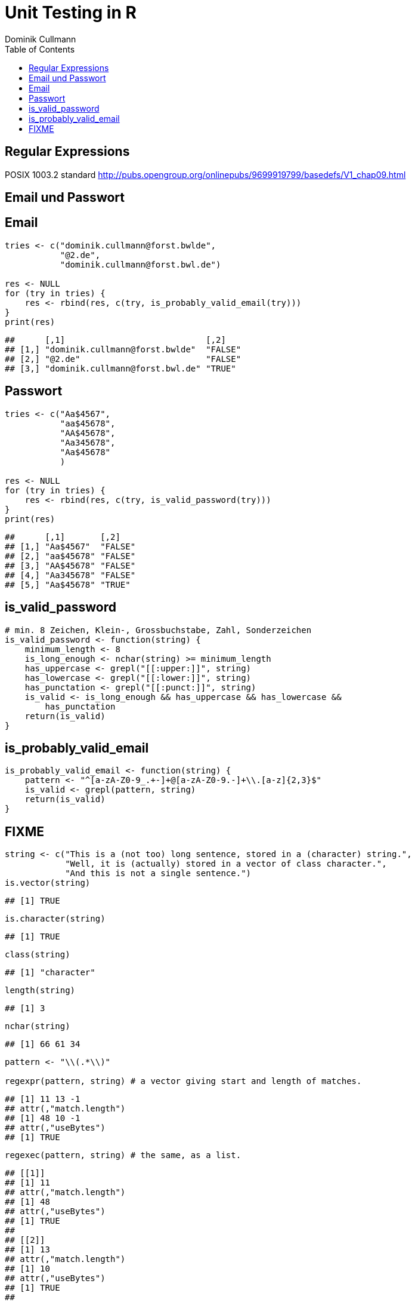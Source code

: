 = Unit Testing in **R**
Dominik Cullmann 
:toc2:
:toclevels: 5
:data-uri:
:duration: 60

== Regular Expressions
POSIX 1003.2 standard
http://pubs.opengroup.org/onlinepubs/9699919799/basedefs/V1_chap09.html


== Email und Passwort

== Email

[source,r]
----
tries <- c("dominik.cullmann@forst.bwlde", 
           "@2.de", 
           "dominik.cullmann@forst.bwl.de")

res <- NULL
for (try in tries) {
    res <- rbind(res, c(try, is_probably_valid_email(try)))
}
print(res)
----

----
##      [,1]                            [,2]   
## [1,] "dominik.cullmann@forst.bwlde"  "FALSE"
## [2,] "@2.de"                         "FALSE"
## [3,] "dominik.cullmann@forst.bwl.de" "TRUE"
----


==  Passwort

[source,r]
----
tries <- c("Aa$4567",
           "aa$45678",
           "AA$45678",
           "Aa345678",
           "Aa$45678"
           )

res <- NULL
for (try in tries) {
    res <- rbind(res, c(try, is_valid_password(try)))
}
print(res)
----

----
##      [,1]       [,2]   
## [1,] "Aa$4567"  "FALSE"
## [2,] "aa$45678" "FALSE"
## [3,] "AA$45678" "FALSE"
## [4,] "Aa345678" "FALSE"
## [5,] "Aa$45678" "TRUE"
----


== is_valid_password

[source,r]
----
# min. 8 Zeichen, Klein-, Grossbuchstabe, Zahl, Sonderzeichen
is_valid_password <- function(string) {
    minimum_length <- 8
    is_long_enough <- nchar(string) >= minimum_length
    has_uppercase <- grepl("[[:upper:]]", string)
    has_lowercase <- grepl("[[:lower:]]", string)
    has_punctation <- grepl("[[:punct:]]", string)
    is_valid <- is_long_enough && has_uppercase && has_lowercase && 
        has_punctation
    return(is_valid)
}
----


== is_probably_valid_email

[source,r]
----
is_probably_valid_email <- function(string) {
    pattern <- "^[a-zA-Z0-9_.+-]+@[a-zA-Z0-9.-]+\\.[a-z]{2,3}$"
    is_valid <- grepl(pattern, string)
    return(is_valid)
}
----


== FIXME

[source,r]
----
string <- c("This is a (not too) long sentence, stored in a (character) string.",
            "Well, it is (actually) stored in a vector of class character.", 
            "And this is not a single sentence.")
is.vector(string)
----

----
## [1] TRUE
----

[source,r]
----
is.character(string)
----

----
## [1] TRUE
----

[source,r]
----
class(string)
----

----
## [1] "character"
----

[source,r]
----
length(string)
----

----
## [1] 3
----

[source,r]
----
nchar(string)
----

----
## [1] 66 61 34
----

[source,r]
----
pattern <- "\\(.*\\)"

regexpr(pattern, string) # a vector giving start and length of matches.
----

----
## [1] 11 13 -1
## attr(,"match.length")
## [1] 48 10 -1
## attr(,"useBytes")
## [1] TRUE
----

[source,r]
----
regexec(pattern, string) # the same, as a list.
----

----
## [[1]]
## [1] 11
## attr(,"match.length")
## [1] 48
## attr(,"useBytes")
## [1] TRUE
## 
## [[2]]
## [1] 13
## attr(,"match.length")
## [1] 10
## attr(,"useBytes")
## [1] TRUE
## 
## [[3]]
## [1] -1
## attr(,"match.length")
## [1] -1
## attr(,"useBytes")
## [1] TRUE
----

[source,r]
----
grep(pattern, string)
----

----
## [1] 1 2
----

[source,r]
----
grepl(pattern, string)
----

----
## [1]  TRUE  TRUE FALSE
----

[source,r]
----
grep(pattern, string, value = TRUE)
----

----
## [1] "This is a (not too) long sentence, stored in a (character) string."
## [2] "Well, it is (actually) stored in a vector of class character."
----

[source,r]
----
substition <- "[FOO]"
print(new_string <- sub(pattern, substition, string))
----

----
## [1] "This is a [FOO] string."                                 
## [2] "Well, it is [FOO] stored in a vector of class character."
## [3] "And this is not a single sentence."
----

[source,r]
----
nchar(string)
----

----
## [1] 66 61 34
----

[source,r]
----
nchar(new_string)
----

----
## [1] 23 56 34
----

[source,r]
----
pattern <- "\\(.*?\\)" ## non-greedy quantifier
print(new_string <- sub(pattern, substition, string))
----

----
## [1] "This is a [FOO] long sentence, stored in a (character) string."
## [2] "Well, it is [FOO] stored in a vector of class character."      
## [3] "And this is not a single sentence."
----

[source,r]
----
nchar(string)
----

----
## [1] 66 61 34
----

[source,r]
----
nchar(new_string)
----

----
## [1] 62 56 34
----

[source,r]
----
pattern <- "\\([^\\)]+\\)" ## lazy quantifier using negation
print(new_string <- sub(pattern, substition, string))
----

----
## [1] "This is a [FOO] long sentence, stored in a (character) string."
## [2] "Well, it is [FOO] stored in a vector of class character."      
## [3] "And this is not a single sentence."
----

[source,r]
----
nchar(string)
----

----
## [1] 66 61 34
----

[source,r]
----
nchar(new_string)
----

----
## [1] 62 56 34
----

[source,r]
----
pattern <- "\\<[[:alnum:]]*\\>"
substition <- "[HERE WAS THE FIRST WORD]"
regexpr(pattern, string) 
----

----
## [1] 1 1 1
## attr(,"match.length")
## [1] 4 4 3
## attr(,"useBytes")
## [1] TRUE
----

[source,r]
----
sub(pattern, substition, string)
----

----
## [1] "[HERE WAS THE FIRST WORD] is a (not too) long sentence, stored in a (character) string."
## [2] "[HERE WAS THE FIRST WORD], it is (actually) stored in a vector of class character."     
## [3] "[HERE WAS THE FIRST WORD] this is not a single sentence."
----

[source,r]
----
pattern <- "(\\<a\\>)"
substition <- "\\1[INJECTED TEXT]"
regexpr(pattern, string) 
----

----
## [1]  9 34 17
## attr(,"match.length")
## [1] 1 1 1
## attr(,"useBytes")
## [1] TRUE
----

[source,r]
----
sub(pattern, substition, string)
----

----
## [1] "This is a[INJECTED TEXT] (not too) long sentence, stored in a (character) string."
## [2] "Well, it is (actually) stored in a[INJECTED TEXT] vector of class character."     
## [3] "And this is not a[INJECTED TEXT] single sentence."
----

[source,r]
----
gregexpr(pattern, string) 
----

----
## [[1]]
## [1]  9 46
## attr(,"match.length")
## [1] 1 1
## attr(,"useBytes")
## [1] TRUE
## 
## [[2]]
## [1] 34
## attr(,"match.length")
## [1] 1
## attr(,"useBytes")
## [1] TRUE
## 
## [[3]]
## [1] 17
## attr(,"match.length")
## [1] 1
## attr(,"useBytes")
## [1] TRUE
----

[source,r]
----
gsub(pattern, substition, string)
----

----
## [1] "This is a[INJECTED TEXT] (not too) long sentence, stored in a[INJECTED TEXT] (character) string."
## [2] "Well, it is (actually) stored in a[INJECTED TEXT] vector of class character."                    
## [3] "And this is not a[INJECTED TEXT] single sentence."
----

[source,r]
----
pattern <- "^([[:punct:]]?\\<[[:alnum:]_]*\\>[[:punct:]]?[[:space:]]?)\\<[[:alnum:]_]*\\>"
substition <- "\\1[HERE WAS THE SECOND WORD]"
regexpr(pattern, string) 
----

----
## [1] 1 1 1
## attr(,"match.length")
## [1] 7 8 8
## attr(,"useBytes")
## [1] TRUE
----

[source,r]
----
sub(pattern, substition, string)
----

----
## [1] "This [HERE WAS THE SECOND WORD] a (not too) long sentence, stored in a (character) string."
## [2] "Well, [HERE WAS THE SECOND WORD] is (actually) stored in a vector of class character."     
## [3] "And [HERE WAS THE SECOND WORD] is not a single sentence."
----

[source,r]
----
pattern <- "^((?:[[:punct:]]?\\<[[:alnum:]_]*\\>[[:punct:]]?[[:space:]]?[[:punct:]]?){3})\\<[[:alnum:]_]*\\>"
substition <- "\\1[HERE WAS THE FOURTH WORD]"
regexpr(pattern, string) 
----

----
## [1] 1 1 1
## attr(,"match.length")
## [1] 14 21 15
## attr(,"useBytes")
## [1] TRUE
----

[source,r]
----
sub(pattern, substition, string)
----

----
## [1] "This is a ([HERE WAS THE FOURTH WORD] too) long sentence, stored in a (character) string."
## [2] "Well, it is ([HERE WAS THE FOURTH WORD]) stored in a vector of class character."          
## [3] "And this is [HERE WAS THE FOURTH WORD] a single sentence."
----

[source,r]
----
pattern <- "^((?:[[:punct:]]?\\<[[:alnum:]_]*\\>[[:punct:]]?[[:space:]]?[[:punct:]]?){3})\\<[[:alnum:]_]*\\>(.*)$"
substition <- "\\1[HERE WAS THE FOURTH WORD]\\2"
regexpr(pattern, string) 
----

----
## [1] 1 1 1
## attr(,"match.length")
## [1] 66 61 34
## attr(,"useBytes")
## [1] TRUE
----

[source,r]
----
sub(pattern, substition, string)
----

----
## [1] "This is a ([HERE WAS THE FOURTH WORD] too) long sentence, stored in a (character) string."
## [2] "Well, it is ([HERE WAS THE FOURTH WORD]) stored in a vector of class character."          
## [3] "And this is [HERE WAS THE FOURTH WORD] a single sentence."
----

[source,r]
----
gsub("(?:\\(.*?\\)|long)[[:space:]]", "", string)
----

----
## [1] "This is a sentence, stored in a string."           
## [2] "Well, it is stored in a vector of class character."
## [3] "And this is not a single sentence."
----

[source,r]
----
gsub("(?:\\(.*?\\)|long)\\  *", "", string)
----

----
## [1] "This is a sentence, stored in a string."           
## [2] "Well, it is stored in a vector of class character."
## [3] "And this is not a single sentence."
----

[source,r]
----
# Anwendung mit Dateipfaden

## Dateien bereitstellen
rm(list= ls())
path <- file.path(tempdir(), "foo")
unlink(path, recursive = TRUE)
dir.create(path)
for (name in c("mtcars", "iris")) {
    file_name <- paste0(name, ".csv")
    write.csv(get(name), file = file.path(path, file_name))
}



## Dateien lesen und wieder schreiben als deutsches CSV
print(files <- list.files(path, full.names = TRUE))
----

----
## [1] "/tmp/RtmpRQr7BQ/foo/iris.csv"   "/tmp/RtmpRQr7BQ/foo/mtcars.csv"
----

[source,r]
----
for (file in files) {
    file_name <- basename(file)
    new_file <- sub("(.*)(\\.csv)", "\\1_german\\2", file)
    write.csv2(read.csv(file), file = new_file)
}
print(list.files(path, full.names = TRUE))
----

----
## [1] "/tmp/RtmpRQr7BQ/foo/iris_german.csv"  
## [2] "/tmp/RtmpRQr7BQ/foo/iris.csv"         
## [3] "/tmp/RtmpRQr7BQ/foo/mtcars_german.csv"
## [4] "/tmp/RtmpRQr7BQ/foo/mtcars.csv"
----

[source,r]
----
## Dateien in noch nicht existente Verzeichnisse verschieben
# Das hat aber nichts mit regex zu tun.
path <- file.path(tempdir(), "bar", "foobar")
unlink(path, recursive = TRUE)
file_rename <- function(from, to) {
    root <- dirname(to)
    if (! dir.exists(root)) dir.create(root, recursive = TRUE)
    return(file.rename(from, to))
}
file_rename(file, file.path(path, basename(file)))
----

----
## [1] TRUE
----

[source,r]
----
# Anwendung camelCase -- mit Perl regex
code_file <- file.path(tempdir(), "code.R")
code <- "fileRename <- function(from, to) {
root <- dirname(to)
if (! dir.exists(root)) dir.create(root, recursive = TRUE)
return(file.rename(from, to))
}
"
cat(code, file = code_file)
print(readLines(code_file))
----

----
## [1] "fileRename <- function(from, to) {"                        
## [2] "root <- dirname(to)"                                       
## [3] "if (! dir.exists(root)) dir.create(root, recursive = TRUE)"
## [4] "return(file.rename(from, to))"                             
## [5] "}"
----

[source,r]
----
code <- readLines(code_file)
code <- gsub("([A-Z])[a-z]", "_\\L\\1", code, perl = TRUE)
writeLines(code, code_file)
print(readLines(code_file))
----

----
## [1] "file_rname <- function(from, to) {"                        
## [2] "root <- dirname(to)"                                       
## [3] "if (! dir.exists(root)) dir.create(root, recursive = TRUE)"
## [4] "return(file.rename(from, to))"                             
## [5] "}"
----

